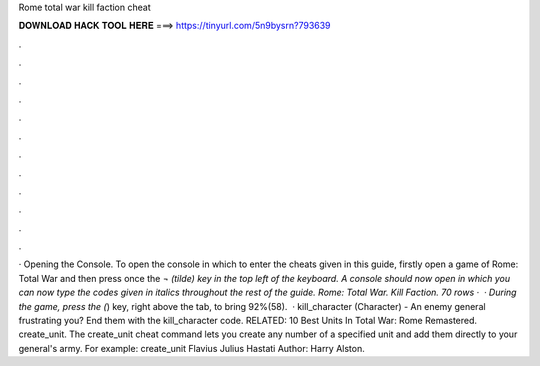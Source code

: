 Rome total war kill faction cheat

𝐃𝐎𝐖𝐍𝐋𝐎𝐀𝐃 𝐇𝐀𝐂𝐊 𝐓𝐎𝐎𝐋 𝐇𝐄𝐑𝐄 ===> https://tinyurl.com/5n9bysrn?793639

.

.

.

.

.

.

.

.

.

.

.

.

· Opening the Console. To open the console in which to enter the cheats given in this guide, firstly open a game of Rome: Total War and then press once the `¬ (tilde) key in the top left of the keyboard. A console should now open in which you can now type the codes given in italics throughout the rest of the guide. Rome: Total War. Kill Faction. 70 rows ·  · During the game, press the (`) key, right above the tab, to bring 92%(58).  · kill_character (Character) - An enemy general frustrating you? End them with the kill_character code. RELATED: 10 Best Units In Total War: Rome Remastered. create_unit. The create_unit cheat command lets you create any number of a specified unit and add them directly to your general's army. For example: create_unit Flavius Julius Hastati Author: Harry Alston.
